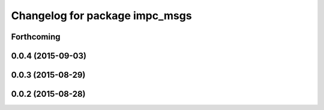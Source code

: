 ^^^^^^^^^^^^^^^^^^^^^^^^^^^^^^^
Changelog for package impc_msgs
^^^^^^^^^^^^^^^^^^^^^^^^^^^^^^^

Forthcoming
-----------

0.0.4 (2015-09-03)
------------------

0.0.3 (2015-08-29)
------------------

0.0.2 (2015-08-28)
------------------
